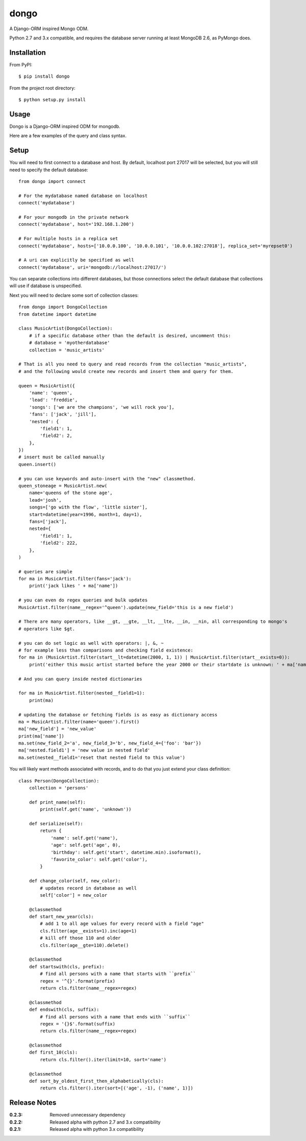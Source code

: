 dongo
=====

A Django-ORM inspired Mongo ODM.

Python 2.7 and 3.x compatible, and requires the database server running at least MongoDB 2.6, as PyMongo does.

Installation
------------

From PyPI::

    $ pip install dongo

From the project root directory::

    $ python setup.py install

Usage
-----

Dongo is a Django-ORM inspired ODM for mongodb.

Here are a few examples of the query and class syntax.

Setup
-----

You will need to first connect to a database and host. By default, localhost
port 27017 will be selected, but you will still need to specify the default
database::

    from dongo import connect

    # For the mydatabase named database on localhost
    connect('mydatabase')

    # For your mongodb in the private network
    connect('mydatabase', host='192.168.1.200')

    # For multiple hosts in a replica set
    connect('mydatabase', hosts=['10.0.0.100', '10.0.0.101', '10.0.0.102:27018'], replica_set='myrepset0')

    # A uri can explicitly be specified as well
    connect('mydatabase', uri='mongodb://localhost:27017/')


You can separate collections into different databases, but those connections select
the default database that collections will use if database is unspecified.

Next you will need to declare some sort of collection classes::

    from dongo import DongoCollection
    from datetime import datetime

    class MusicArtist(DongoCollection):
        # if a specific database other than the default is desired, uncomment this:
        # database = 'myotherdatabase'
        collection = 'music_artists'

    # That is all you need to query and read records from the collection "music_artists",
    # and the following would create new records and insert them and query for them.

    queen = MusicArtist({
        'name': 'queen',
        'lead': 'freddie',
        'songs': ['we are the champions', 'we will rock you'],
        'fans': ['jack', 'jill'],
        'nested': {
            'field1': 1,
            'field2': 2,
        },
    })
    # insert must be called manually
    queen.insert()

    # you can use keywords and auto-insert with the "new" classmethod.
    queen_stoneage = MusicArtist.new(
        name='queens of the stone age',
        lead='josh',
        songs=['go with the flow', 'little sister'],
        start=datetime(year=1996, month=1, day=1),
        fans=['jack'],
        nested={
            'field1': 1,
            'field2': 222,
        },
    )

    # queries are simple
    for ma in MusicArtist.filter(fans='jack'):
        print('jack likes ' + ma['name'])

    # you can even do regex queries and bulk updates
    MusicArtist.filter(name__regex='^queen').update(new_field='this is a new field')

    # There are many operators, like __gt, __gte, __lt, __lte, __in, __nin, all corresponding to mongo's
    # operators like $gt.

    # you can do set logic as well with operators: |, &, ~
    # for example less than comparisons and checking field existence:
    for ma in (MusicArtist.filter(start__lt=datetime(2000, 1, 1)) | MusicArtist.filter(start__exists=0)):
        print('either this music artist started before the year 2000 or their startdate is unknown: ' + ma['name'])

    # And you can query inside nested dictionaries

    for ma in MusicArtist.filter(nested__field1=1):
        print(ma)

    # updating the database or fetching fields is as easy as dictionary access
    ma = MusicArtist.filter(name='queen').first()
    ma['new_field'] = 'new_value'
    print(ma['name'])
    ma.set(new_field_2='a', new_field_3='b', new_field_4={'foo': 'bar'})
    ma['nested.field1'] = 'new value in nested field'
    ma.set(nested__field1='reset that nested field to this value')


You will likely want methods associated with records, and to do that you just extend your
class definition::

    class Person(DongoCollection):
        collection = 'persons'

        def print_name(self):
            print(self.get('name', 'unknown'))

        def serialize(self):
            return {
                'name': self.get('name'),
                'age': self.get('age', 0),
                'birthday': self.get('start', datetime.min).isoformat(),
                'favorite_color': self.get('color'),
            }

        def change_color(self, new_color):
            # updates record in database as well
            self['color'] = new_color

        @classmethod
        def start_new_year(cls):
            # add 1 to all age values for every record with a field "age"
            cls.filter(age__exists=1).inc(age=1)
            # kill off those 110 and older
            cls.filter(age__gte=110).delete()

        @classmethod
        def startswith(cls, prefix):
            # find all persons with a name that starts with ``prefix``
            regex = '^{}'.format(prefix)
            return cls.filter(name__regex=regex)

        @classmethod
        def endswith(cls, suffix):
            # find all persons with a name that ends with ``suffix``
            regex = '{}$'.format(suffix)
            return cls.filter(name__regex=regex)

        @classmethod
        def first_10(cls):
            return cls.filter().iter(limit=10, sort='name')

        @classmethod
        def sort_by_oldest_first_then_alphabetically(cls):
            return cls.filter().iter(sort=[('age', -1), ('name', 1)])



Release Notes
-------------

:0.2.3:
    Removed unnecessary dependency
:0.2.2:
    Released alpha with python 2.7 and 3.x compatibility
:0.2.1:
    Released alpha with python 3.x compatibility
